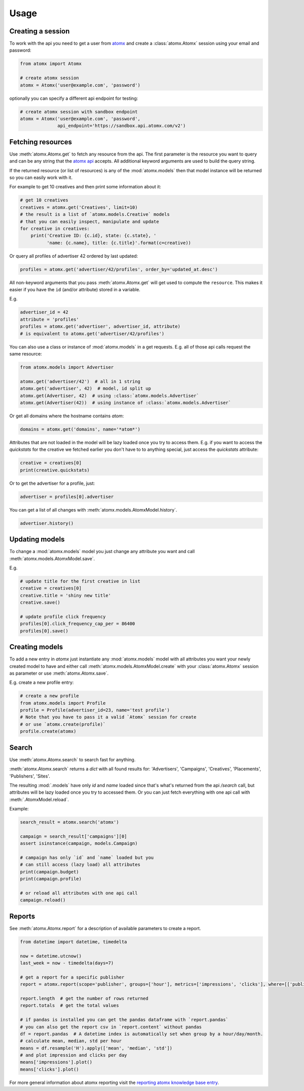Usage
=====

Creating a session
------------------

To work with the api you need to get a user from
`atomx <https://www.atomx.com>`_ and create a
:class:`atomx.Atomx` session using your email and password:

.. code-block:: python

    from atomx import Atomx

    # create atomx session
    atomx = Atomx('user@example.com', 'password')

optionally you can specify a different api endpoint for testing:

.. code-block:: python

    # create atomx session with sandbox endpoint
    atomx = Atomx('user@example.com', 'password',
                  api_endpoint='https://sandbox.api.atomx.com/v2')


Fetching resources
------------------

Use :meth:`atomx.Atomx.get` to fetch any resource from the api.
The first parameter is the resource you want to query and can be any
string that the `atomx api <http://wiki.atomx.com/doku.php?id=api>`_ accepts.
All additional keyword arguments are used to build the query string.

If the returned resource (or list of resources) is any of the
:mod:`atomx.models` then that model instance will be returned so
you can easily work with it.


For example to get 10 creatives and then print some information about it:

.. code-block:: python

    # get 10 creatives
    creatives = atomx.get('Creatives', limit=10)
    # the result is a list of `atomx.models.Creative` models
    # that you can easily inspect, manipulate and update
    for creative in creatives:
        print('Creative ID: {c.id}, state: {c.state}, '
              'name: {c.name}, title: {c.title}'.format(c=creative))

Or query all profiles of advertiser 42 ordered by last updated:

.. code-block:: python

    profiles = atomx.get('advertiser/42/profiles', order_by='updated_at.desc')


All non-keyword arguments that you pass :meth:`atomx.Atomx.get` will get used
to compute the ``resource``. This makes it easier if you have the ``id``
(and/or attribute) stored in a variable.

E.g.

.. code-block:: python

    advertiser_id = 42
    attribute = 'profiles'
    profiles = atomx.get('advertiser', advertiser_id, attribute)
    # is equivalent to atomx.get('advertiser/42/profiles')


You can also use a class or instance of :mod:`atomx.models` in a get requests.
E.g. all of those api calls request the same resource:

.. code-block:: python

    from atomx.models import Advertiser

    atomx.get('advertiser/42')  # all in 1 string
    atomx.get('advertiser', 42)  # model, id split up
    atomx.get(Advertiser, 42)  # using :class:`atomx.models.Advertiser`
    atomx.get(Advertiser(42))  # using instance of :class:`atomx.models.Advertiser`


Or get all domains where the hostname contains `atom`:

.. code-block:: python

    domains = atomx.get('domains', name='*atom*')


Attributes that are not loaded in the model will be lazy loaded once you
try to access them.
E.g. if you want to access the `quickstats` for the creative
we fetched earlier you don't have to to anything special,
just access the `quickstats` attribute:

.. code-block:: python

    creative = creatives[0]
    print(creative.quickstats)

Or to get the advertiser for a profile, just:

.. code-block:: python

    advertiser = profiles[0].advertiser


You can get a list of all changes with :meth:`atomx.models.AtomxModel.history`.

.. code-block:: python

    advertiser.history()


Updating models
---------------

To change a :mod:`atomx.models` model you just change
any attribute you want and call :meth:`atomx.models.AtomxModel.save`.

E.g.

.. code-block:: python

    # update title for the first creative in list
    creative = creatives[0]
    creative.title = 'shiny new title'
    creative.save()

    # update profile click frequency
    profiles[0].click_frequency_cap_per = 86400
    profiles[0].save()



Creating models
---------------

To add a new entry in `atomx` just instantiate any :mod:`atomx.models`
model with all attributes you want your newly created model to have
and either call :meth:`atomx.models.AtomxModel.create` with your
:class:`atomx.Atomx` session as parameter or use
:meth:`atomx.Atomx.save`.

E.g. create a new profile entry:

.. code-block:: python

    # create a new profile
    from atomx.models import Profile
    profile = Profile(advertiser_id=23, name='test profile')
    # Note that you have to pass it a valid `Atomx` session for create
    # or use `atomx.create(profile)`
    profile.create(atomx)


Search
------

Use :meth:`atomx.Atomx.search` to search fast for anything.

:meth:`atomx.Atomx.search` returns a `dict` with all found results for:
'Advertisers', 'Campaigns', 'Creatives', 'Placements', 'Publishers', 'Sites'.

The resulting :mod:`.models` have only `id` and `name` loaded since that's
what's returned from the api `/search` call, but attributes will be lazy loaded
once you try to accessed them.
Or you can just fetch everything with one api call with :meth:`.AtomxModel.reload`.

Example:

.. code-block:: python

    search_result = atomx.search('atomx')

    campaign = search_result['campaigns'][0]
    assert isinstance(campaign, models.Campaign)

    # campaign has only `id` and `name` loaded but you
    # can still access (lazy load) all attributes
    print(campaign.budget)
    print(campaign.profile)

    # or reload all attributes with one api call
    campaign.reload()


Reports
-------

See :meth:`atomx.Atomx.report` for a description of available parameters
to create a report.

.. code-block:: python

    from datetime import datetime, timedelta

    now = datetime.utcnow()
    last_week = now - timedelta(days=7)

    # get a report for a specific publisher
    report = atomx.report(scope='publisher', groups=['hour'], metrics=['impressions', 'clicks'], where=[['publisher_id', '==', 42]], from_=last_week, to=now, timezone='America/Los_Angeles')

    report.length  # get the number of rows returned
    report.totals  # get the total values

    # if pandas is installed you can get the pandas dataframe with `report.pandas`
    # you can also get the report csv in `report.content` without pandas
    df = report.pandas  # A datetime index is automatically set when group by a hour/day/month.
    # calculate mean, median, std per hour
    means = df.resample('H').apply(['mean', 'median', 'std'])
    # and plot impression and clicks per day
    means['impressions'].plot()
    means['clicks'].plot()

For more general information about atomx reporting visit the
`reporting atomx knowledge base entry <https://wiki.atomx.com/doku.php?id=reporting>`_.
